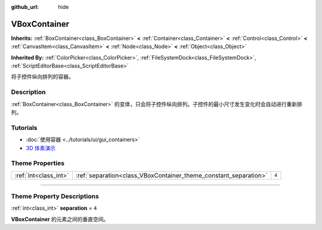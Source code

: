 :github_url: hide

.. DO NOT EDIT THIS FILE!!!
.. Generated automatically from Godot engine sources.
.. Generator: https://github.com/godotengine/godot/tree/master/doc/tools/make_rst.py.
.. XML source: https://github.com/godotengine/godot/tree/master/doc/classes/VBoxContainer.xml.

.. _class_VBoxContainer:

VBoxContainer
=============

**Inherits:** :ref:`BoxContainer<class_BoxContainer>` **<** :ref:`Container<class_Container>` **<** :ref:`Control<class_Control>` **<** :ref:`CanvasItem<class_CanvasItem>` **<** :ref:`Node<class_Node>` **<** :ref:`Object<class_Object>`

**Inherited By:** :ref:`ColorPicker<class_ColorPicker>`, :ref:`FileSystemDock<class_FileSystemDock>`, :ref:`ScriptEditorBase<class_ScriptEditorBase>`

将子控件纵向排列的容器。

.. rst-class:: classref-introduction-group

Description
-----------

:ref:`BoxContainer<class_BoxContainer>` 的变体，只会将子控件纵向排列。子控件的最小尺寸发生变化时会自动进行重新排列。

.. rst-class:: classref-introduction-group

Tutorials
---------

- :doc:`使用容器 <../tutorials/ui/gui_containers>`

- `3D 体素演示 <https://godotengine.org/asset-library/asset/676>`__

.. rst-class:: classref-reftable-group

Theme Properties
----------------

.. table::
   :widths: auto

   +-----------------------+------------------------------------------------------------------+-------+
   | :ref:`int<class_int>` | :ref:`separation<class_VBoxContainer_theme_constant_separation>` | ``4`` |
   +-----------------------+------------------------------------------------------------------+-------+

.. rst-class:: classref-section-separator

----

.. rst-class:: classref-descriptions-group

Theme Property Descriptions
---------------------------

.. _class_VBoxContainer_theme_constant_separation:

.. rst-class:: classref-themeproperty

:ref:`int<class_int>` **separation** = ``4``

**VBoxContainer** 的元素之间的垂直空间。

.. |virtual| replace:: :abbr:`virtual (This method should typically be overridden by the user to have any effect.)`
.. |const| replace:: :abbr:`const (This method has no side effects. It doesn't modify any of the instance's member variables.)`
.. |vararg| replace:: :abbr:`vararg (This method accepts any number of arguments after the ones described here.)`
.. |constructor| replace:: :abbr:`constructor (This method is used to construct a type.)`
.. |static| replace:: :abbr:`static (This method doesn't need an instance to be called, so it can be called directly using the class name.)`
.. |operator| replace:: :abbr:`operator (This method describes a valid operator to use with this type as left-hand operand.)`
.. |bitfield| replace:: :abbr:`BitField (This value is an integer composed as a bitmask of the following flags.)`
